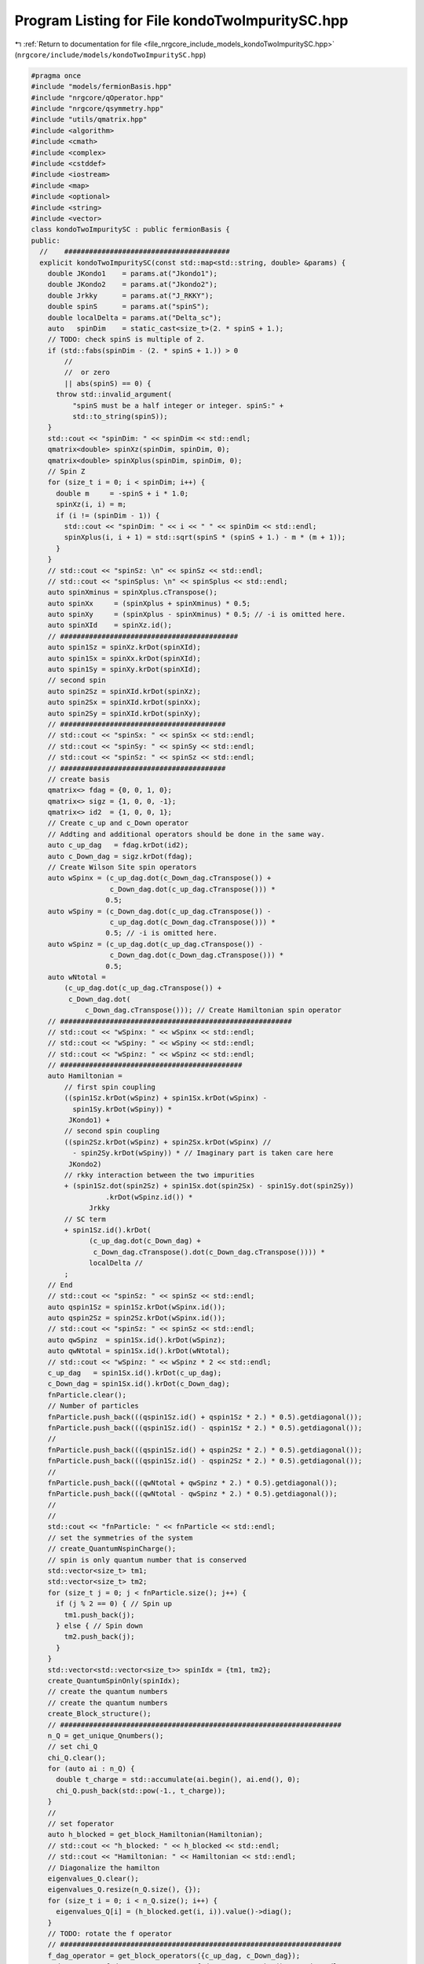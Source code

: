 
.. _program_listing_file_nrgcore_include_models_kondoTwoImpuritySC.hpp:

Program Listing for File kondoTwoImpuritySC.hpp
===============================================

|exhale_lsh| :ref:`Return to documentation for file <file_nrgcore_include_models_kondoTwoImpuritySC.hpp>` (``nrgcore/include/models/kondoTwoImpuritySC.hpp``)

.. |exhale_lsh| unicode:: U+021B0 .. UPWARDS ARROW WITH TIP LEFTWARDS

.. code-block:: cpp

   #pragma once
   #include "models/fermionBasis.hpp"
   #include "nrgcore/qOperator.hpp"
   #include "nrgcore/qsymmetry.hpp"
   #include "utils/qmatrix.hpp"
   #include <algorithm>
   #include <cmath>
   #include <complex>
   #include <cstddef>
   #include <iostream>
   #include <map>
   #include <optional>
   #include <string>
   #include <vector>
   class kondoTwoImpuritySC : public fermionBasis {
   public:
     //    ########################################
     explicit kondoTwoImpuritySC(const std::map<std::string, double> &params) {
       double JKondo1    = params.at("Jkondo1");
       double JKondo2    = params.at("Jkondo2");
       double Jrkky      = params.at("J_RKKY");
       double spinS      = params.at("spinS");
       double localDelta = params.at("Delta_sc");
       auto   spinDim    = static_cast<size_t>(2. * spinS + 1.);
       // TODO: check spinS is multiple of 2.
       if (std::fabs(spinDim - (2. * spinS + 1.)) > 0
           //
           //  or zero
           || abs(spinS) == 0) {
         throw std::invalid_argument(
             "spinS must be a half integer or integer. spinS:" +
             std::to_string(spinS));
       }
       std::cout << "spinDim: " << spinDim << std::endl;
       qmatrix<double> spinXz(spinDim, spinDim, 0);
       qmatrix<double> spinXplus(spinDim, spinDim, 0);
       // Spin Z
       for (size_t i = 0; i < spinDim; i++) {
         double m     = -spinS + i * 1.0;
         spinXz(i, i) = m;
         if (i != (spinDim - 1)) {
           std::cout << "spinDim: " << i << " " << spinDim << std::endl;
           spinXplus(i, i + 1) = std::sqrt(spinS * (spinS + 1.) - m * (m + 1));
         }
       }
       // std::cout << "spinSz: \n" << spinSz << std::endl;
       // std::cout << "spinSplus: \n" << spinSplus << std::endl;
       auto spinXminus = spinXplus.cTranspose();
       auto spinXx     = (spinXplus + spinXminus) * 0.5;
       auto spinXy     = (spinXplus - spinXminus) * 0.5; // -i is omitted here.
       auto spinXId    = spinXz.id();
       // ###########################################
       auto spin1Sz = spinXz.krDot(spinXId);
       auto spin1Sx = spinXx.krDot(spinXId);
       auto spin1Sy = spinXy.krDot(spinXId);
       // second spin
       auto spin2Sz = spinXId.krDot(spinXz);
       auto spin2Sx = spinXId.krDot(spinXx);
       auto spin2Sy = spinXId.krDot(spinXy);
       // ########################################
       // std::cout << "spinSx: " << spinSx << std::endl;
       // std::cout << "spinSy: " << spinSy << std::endl;
       // std::cout << "spinSz: " << spinSz << std::endl;
       // ########################################
       // create basis
       qmatrix<> fdag = {0, 0, 1, 0};
       qmatrix<> sigz = {1, 0, 0, -1};
       qmatrix<> id2  = {1, 0, 0, 1};
       // Create c_up and c_Down operator
       // Addting and additional operators should be done in the same way.
       auto c_up_dag   = fdag.krDot(id2);
       auto c_Down_dag = sigz.krDot(fdag);
       // Create Wilson Site spin operators
       auto wSpinx = (c_up_dag.dot(c_Down_dag.cTranspose()) +
                      c_Down_dag.dot(c_up_dag.cTranspose())) *
                     0.5;
       auto wSpiny = (c_Down_dag.dot(c_up_dag.cTranspose()) -
                      c_up_dag.dot(c_Down_dag.cTranspose())) *
                     0.5; // -i is omitted here.
       auto wSpinz = (c_up_dag.dot(c_up_dag.cTranspose()) -
                      c_Down_dag.dot(c_Down_dag.cTranspose())) *
                     0.5;
       auto wNtotal =
           (c_up_dag.dot(c_up_dag.cTranspose()) +
            c_Down_dag.dot(
                c_Down_dag.cTranspose())); // Create Hamiltonian spin operator
       // ########################################################
       // std::cout << "wSpinx: " << wSpinx << std::endl;
       // std::cout << "wSpiny: " << wSpiny << std::endl;
       // std::cout << "wSpinz: " << wSpinz << std::endl;
       // ############################################
       auto Hamiltonian =
           // first spin coupling
           ((spin1Sz.krDot(wSpinz) + spin1Sx.krDot(wSpinx) -
             spin1Sy.krDot(wSpiny)) *
            JKondo1) +
           // second spin coupling
           ((spin2Sz.krDot(wSpinz) + spin2Sx.krDot(wSpinx) //
             - spin2Sy.krDot(wSpiny)) * // Imaginary part is taken care here
            JKondo2)
           // rkky interaction between the two impurities
           + (spin1Sz.dot(spin2Sz) + spin1Sx.dot(spin2Sx) - spin1Sy.dot(spin2Sy))
                     .krDot(wSpinz.id()) *
                 Jrkky
           // SC term
           + spin1Sz.id().krDot(
                 (c_up_dag.dot(c_Down_dag) +
                  c_Down_dag.cTranspose().dot(c_Down_dag.cTranspose()))) *
                 localDelta //
           ;
       // End
       // std::cout << "spinSz: " << spinSz << std::endl;
       auto qspin1Sz = spin1Sz.krDot(wSpinx.id());
       auto qspin2Sz = spin2Sz.krDot(wSpinx.id());
       // std::cout << "spinSz: " << spinSz << std::endl;
       auto qwSpinz  = spin1Sx.id().krDot(wSpinz);
       auto qwNtotal = spin1Sx.id().krDot(wNtotal);
       // std::cout << "wSpinz: " << wSpinz * 2 << std::endl;
       c_up_dag   = spin1Sx.id().krDot(c_up_dag);
       c_Down_dag = spin1Sx.id().krDot(c_Down_dag);
       fnParticle.clear();
       // Number of particles
       fnParticle.push_back(((qspin1Sz.id() + qspin1Sz * 2.) * 0.5).getdiagonal());
       fnParticle.push_back(((qspin1Sz.id() - qspin1Sz * 2.) * 0.5).getdiagonal());
       //
       fnParticle.push_back(((qspin1Sz.id() + qspin2Sz * 2.) * 0.5).getdiagonal());
       fnParticle.push_back(((qspin1Sz.id() - qspin2Sz * 2.) * 0.5).getdiagonal());
       //
       fnParticle.push_back(((qwNtotal + qwSpinz * 2.) * 0.5).getdiagonal());
       fnParticle.push_back(((qwNtotal - qwSpinz * 2.) * 0.5).getdiagonal());
       //
       //
       std::cout << "fnParticle: " << fnParticle << std::endl;
       // set the symmetries of the system
       // create_QuantumNspinCharge();
       // spin is only quantum number that is conserved
       std::vector<size_t> tm1;
       std::vector<size_t> tm2;
       for (size_t j = 0; j < fnParticle.size(); j++) {
         if (j % 2 == 0) { // Spin up
           tm1.push_back(j);
         } else { // Spin down
           tm2.push_back(j);
         }
       }
       std::vector<std::vector<size_t>> spinIdx = {tm1, tm2};
       create_QuantumSpinOnly(spinIdx);
       // create the quantum numbers
       // create the quantum numbers
       create_Block_structure();
       // ####################################################################
       n_Q = get_unique_Qnumbers();
       // set chi_Q
       chi_Q.clear();
       for (auto ai : n_Q) {
         double t_charge = std::accumulate(ai.begin(), ai.end(), 0);
         chi_Q.push_back(std::pow(-1., t_charge));
       }
       //
       // set foperator
       auto h_blocked = get_block_Hamiltonian(Hamiltonian);
       // std::cout << "h_blocked: " << h_blocked << std::endl;
       // std::cout << "Hamiltonian: " << Hamiltonian << std::endl;
       // Diagonalize the hamilton
       eigenvalues_Q.clear();
       eigenvalues_Q.resize(n_Q.size(), {});
       for (size_t i = 0; i < n_Q.size(); i++) {
         eigenvalues_Q[i] = (h_blocked.get(i, i)).value()->diag();
       }
       // TODO: rotate the f operator
       // ####################################################################
       f_dag_operator = get_block_operators({c_up_dag, c_Down_dag});
       std::cout << "f_dag_operators: " << f_dag_operator.size() << std::endl;
       std::vector<qOperator> topr(f_dag_operator.size(), qOperator());
       for (size_t ip = 0; ip < f_dag_operator.size(); ip++) {
         for (size_t i = 0; i < n_Q.size(); i++) {
           for (size_t j = 0; j < n_Q.size(); j++) {
             auto tfopr = f_dag_operator[ip].get(i, j);
             if (tfopr) {
               topr[ip].set((h_blocked.get(i, i))
                                .value()
                                ->cTranspose()
                                .dot(*tfopr.value())
                                .dot(*(h_blocked.get(j, j)).value()),
                            i, j);
             }
           }
         }
       }
       f_dag_operator = topr;
     }
     //    ######################################
     [[nodiscard]] std::vector<std::vector<int>> get_basis() const { return n_Q; }
     [[nodiscard]] std::vector<std::vector<double>> get_eigenvaluesQ() const {
       return eigenvalues_Q;
     }
     [[nodiscard]] std::vector<double> get_chi_Q() const { return chi_Q; }
     //
     std::vector<std::vector<double>> eigenvalues_Q;
     std::vector<double>              chi_Q;
     std::vector<std::vector<int>>    n_Q;
   };
